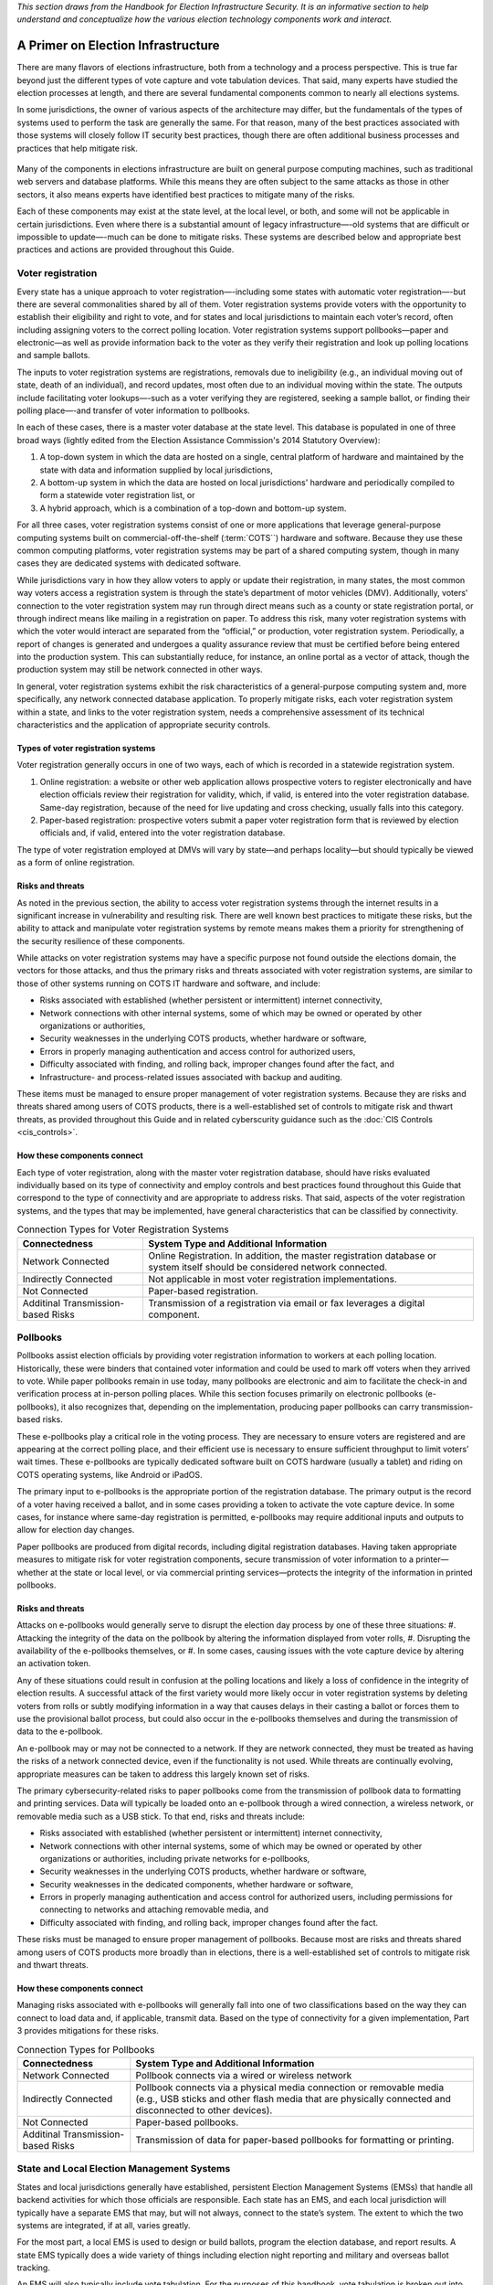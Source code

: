 ..
  Created by: mike garcia
  To: remake of generalized election architecture section of the Handbook

*This section draws from the Handbook for Election Infrastructure Security. It is an informative section to help understand and conceptualize how the various election technology components work and interact.*

A Primer on Election Infrastructure
-----------------------------------

There are many flavors of elections infrastructure, both from a technology and a process perspective. This is true far beyond just the different types of vote capture and vote tabulation devices. That said, many experts have studied the election processes at length, and there are several fundamental components common to nearly all elections systems.

In some jurisdictions, the owner of various aspects of the architecture may differ, but the fundamentals of the types of systems used to perform the task are generally the same. For that reason, many of the best practices associated with those systems will closely follow IT security best practices, though there are often additional business processes and practices that help mitigate risk.

.. figure:: /_static/generalized_election_architecture.png
   :width: 90%
   :alt: Graphic showing a generalized election architecture with data flow chart

Many of the components in elections infrastructure are built on general purpose computing machines, such as traditional web servers and database platforms. While this means they are often subject to the same attacks as those in other sectors, it also means experts have identified best practices to mitigate many of the risks.

Each of these components may exist at the state level, at the local level, or both, and some will not be applicable in certain jurisdictions. Even where there is a substantial amount of legacy infrastructure—-old systems that are difficult or impossible to update—-much can be done to mitigate risks. These systems are described below and appropriate best practices and actions are provided throughout this Guide.

Voter registration
******************

Every state has a unique approach to voter registration—-including some states with automatic voter registration—-but there are several commonalities shared by all of them. Voter registration systems provide voters with the opportunity to establish their eligibility and right to vote, and for states and local jurisdictions to maintain each voter’s record, often including assigning voters to the correct polling location. Voter registration systems support pollbooks—paper and electronic—as well as provide information back to the voter as they verify their registration and look up polling locations and sample ballots.

The inputs to voter registration systems are registrations, removals due to ineligibility (e.g., an individual moving out of state, death of an individual), and record updates, most often due to an individual moving within the state. The outputs include facilitating voter lookups—-such as a voter verifying they are registered, seeking a sample ballot, or finding their polling place—-and transfer of voter information to pollbooks.

In each of these cases, there is a master voter database at the state level. This database is populated in one of three broad ways (lightly edited from the Election Assistance Commission's 2014 Statutory Overview):

#. A top-down system in which the data are hosted on a single, central platform of hardware and maintained by the state with data and information supplied by local jurisdictions,
#. A bottom-up system in which the data are hosted on local jurisdictions' hardware and periodically compiled to form a statewide voter registration list, or
#. A hybrid approach, which is a combination of a top-down and bottom-up system.

For all three cases, voter registration systems consist of one or more applications that leverage general-purpose computing systems built on commercial-off-the-shelf (:term:`COTS``) hardware and software. Because they use these common computing platforms, voter registration systems may be part of a shared computing system, though in many cases they are dedicated systems with dedicated software.

While jurisdictions vary in how they allow voters to apply or update their registration, in many states, the most common way voters access a registration system is through the state’s department of motor vehicles (DMV).
Additionally, voters’ connection to the voter registration system may run through direct means such as a county or state registration portal, or through indirect means like mailing in a registration on paper. To address this risk, many voter registration systems with which the voter would interact are separated from the “official,” or production, voter registration system. Periodically, a report of changes is generated and undergoes a quality assurance review that must be certified before being entered into the production system. This can substantially reduce, for instance, an online portal as a vector of attack, though the production system may still be network connected in other ways.

In general, voter registration systems exhibit the risk characteristics of a general-purpose computing system and, more specifically, any network connected database application. To properly mitigate risks, each voter registration system within a state, and links to the voter registration system, needs a comprehensive assessment of its technical characteristics and the application of appropriate security controls.

.. figure:: /_static/voter_registration_breakout.png
   :width: 90%
   :alt: Graphic showing a the components of a typical voter registration system

Types of voter registration systems
&&&&&&&&&&&&&&&&&&&&&&&&&&&&&&&&&&&

Voter registration generally occurs in one of two ways, each of which is recorded in a statewide registration system.

#. Online registration: a website or other web application allows prospective voters to register electronically and have election officials review their registration for validity, which, if valid, is entered into the voter registration database. Same-day registration, because of the need for live updating and cross checking, usually falls into this category.
#. Paper-based registration: prospective voters submit a paper voter registration form that is reviewed by election officials and, if valid, entered into the voter registration database.

The type of voter registration employed at DMVs will vary by state—and perhaps locality—but should typically be viewed as a form of online registration.

Risks and threats
&&&&&&&&&&&&&&&&&

As noted in the previous section, the ability to access voter registration systems through the internet results in a significant increase in vulnerability and resulting risk. There are well known best practices to mitigate these risks, but the ability to attack and manipulate voter registration systems by remote means makes them a priority for strengthening of the security resilience of these components.

While attacks on voter registration systems may have a specific purpose not found outside the elections domain, the vectors for those attacks, and thus the primary risks and threats associated with voter registration systems, are similar to those of other systems running on COTS IT hardware and software, and include:

* Risks associated with established (whether persistent or intermittent) internet connectivity,
* Network connections with other internal systems, some of which may be owned or operated by other organizations or authorities,
* Security weaknesses in the underlying COTS products, whether hardware or software,
* Errors in properly managing authentication and access control for authorized users,
* Difficulty associated with finding, and rolling back, improper changes found after the fact, and
* Infrastructure- and process-related issues associated with backup and auditing.

These items must be managed to ensure proper management of voter registration systems. Because they are risks and threats shared among users of COTS products, there is a well-established set of controls to mitigate risk and thwart threats, as provided throughout this Guide and in related cyberscurity guidance such as the :doc:`CIS Controls <cis_controls>`.

How these components connect
&&&&&&&&&&&&&&&&&&&&&&&&&&&&

Each type of voter registration, along with the master voter registration database, should have risks evaluated individually based on its type of connectivity and employ controls and best practices found throughout this Guide that correspond to the type of connectivity and are appropriate to address risks. That said, aspects of the voter registration systems, and the types that may be implemented, have general characteristics that can be classified by connectivity.

.. table:: Connection Types for Voter Registration Systems
   :widths: auto

   ==================================  =============================================================================
   Connectedness                       System Type and Additional Information
   ==================================  =============================================================================
   Network Connected                   Online Registration. In addition, the master registration database or system itself should be considered network connected. 
   Indirectly Connected                Not applicable in most voter registration implementations.
   Not Connected                       Paper-based registration.
   Additinal Transmission-based Risks  Transmission of a registration via email or fax leverages a digital component.
   ==================================  =============================================================================

Pollbooks
*********

Pollbooks assist election officials by providing voter registration information to workers at each polling location. Historically, these were binders that contained voter information and could be used to mark off voters when they arrived to vote. While paper pollbooks remain in use today, many pollbooks are electronic and aim to facilitate the check-in and verification process at in-person polling places. While this section focuses primarily on electronic pollbooks (e-pollbooks), it also recognizes that, depending on the implementation, producing paper pollbooks can carry transmission-based risks.

These e-pollbooks play a critical role in the voting process. They are necessary to ensure voters are registered and are appearing at the correct polling place, and their efficient use is necessary to ensure sufficient throughput to limit voters’ wait times. These e-pollbooks are typically dedicated software built on COTS hardware (usually a tablet) and riding on COTS operating systems, like Android or iPadOS.

The primary input to e-pollbooks is the appropriate portion of the registration database. The primary output is the record of a voter having received a ballot, and in some cases providing a token to activate the vote capture device. In some cases, for instance where same-day registration is permitted, e-pollbooks may require additional inputs and outputs to allow for election day changes.

Paper pollbooks are produced from digital records, including digital registration databases. Having taken appropriate measures to mitigate risk for voter registration components, secure transmission of voter information to a printer—whether at the state or local level, or via commercial printing services—protects the integrity of the information in printed pollbooks.

Risks and threats
&&&&&&&&&&&&&&&&&

Attacks on e-pollbooks would generally serve to disrupt the election day process by one of these three situations: 
#. Attacking the integrity of the data on the pollbook by altering the information displayed from voter rolls,
#. Disrupting the availability of the e-pollbooks themselves, or 
#. In some cases, causing issues with the vote capture device by altering an activation token. 

Any of these situations could result in confusion at the polling locations and likely a loss of confidence in the integrity of election results. A successful attack of the first variety would more likely occur in voter registration systems by deleting voters from rolls or subtly modifying information in a way that causes delays in their casting a ballot or forces them to use the provisional ballot process, but could also occur in the e-pollbooks themselves and during the transmission of data to the e-pollbook.

An e-pollbook may or may not be connected to a network. If they are network connected, they must be treated as having the risks of a network connected device, even if the functionality is not used. While threats are continually evolving, appropriate measures can be taken to address this largely known set of risks.

The primary cybersecurity-related risks to paper pollbooks come from the transmission of pollbook data to formatting and printing services. Data will typically be loaded onto an e-pollbook through a wired connection, a wireless network, or removable media such as a USB stick. To that end, risks and threats include:

* Risks associated with established (whether persistent or intermittent) internet connectivity,
* Network connections with other internal systems, some of which may be owned or operated by other organizations or authorities, including private networks for e-pollbooks,
* Security weaknesses in the underlying COTS products, whether hardware or software,
* Security weaknesses in the dedicated components, whether hardware or software,
* Errors in properly managing authentication and access control for authorized users, including permissions for connecting to networks and attaching removable media, and
* Difficulty associated with finding, and rolling back, improper changes found after the fact.

These risks must be managed to ensure proper management of pollbooks. Because most are risks and threats shared among users of COTS products more broadly than in elections, there is a well-established set of controls to mitigate risk and thwart threats.

How these components connect
&&&&&&&&&&&&&&&&&&&&&&&&&&&&

Managing risks associated with e-pollbooks will generally fall into one of two classifications based on the way they can connect to load data and, if applicable, transmit data. Based on the type of connectivity for a given implementation, Part 3 provides mitigations for these risks.

.. table:: Connection Types for Pollbooks
   :widths: auto

   ==================================  =============================================================================
   Connectedness                       System Type and Additional Information
   ==================================  =============================================================================
   Network Connected                   Pollbook connects via a wired or wireless network 
   Indirectly Connected                Pollbook connects via a physical media connection or removable media (e.g., USB sticks and other flash media that are physically connected and disconnected to other devices).
   Not Connected                       Paper-based pollbooks.
   Additinal Transmission-based Risks  Transmission of data for paper-based pollbooks for formatting or printing.
   ==================================  =============================================================================

State and Local Election Management Systems
*******************************************

States and local jurisdictions generally have established, persistent Election Management Systems (EMSs) that handle all backend activities for which those officials are responsible. Each state has an EMS, and each local jurisdiction will typically have a separate EMS that may, but will not always, connect to the state’s system. The extent to which the two systems are integrated, if at all, varies greatly.

For the most part, a local EMS is used to design or build ballots, program the election database, and report results. A state EMS typically does a wide variety of things including election night reporting and military and overseas ballot tracking.

An EMS will also typically include vote tabulation. For the purposes of this handbook, vote tabulation is broken out into its own section.

EMSs can have a wide variety of inputs and outputs that will depend on the separation of duties between the state and the local jurisdictions and the manner in which each state or local jurisdiction handles particular aspects of the election process.

Risks and threats
&&&&&&&&&&&&&&&&&

While EMSs are typically dedicated software that carries its own risks, that software generally runs on COTS software and hardware that operate in a networked environment. Many risks and threats associated with EMSs are similar to those of other systems running on COTS IT hardware and software, and include:

* Network connections with other internal systems, some of which may be owned or operated by other organizations or authorities,
* Security weaknesses in the underlying COTS products, whether hardware or software,
* Security weaknesses in the dedicated components, whether hardware or software,
* Errors in properly managing authentication and access control for authorized users,
* Difficulty associated with finding, and rolling back, improper changes found after the fact, and
* Infrastructure- and process-related issues associated with backup and auditing.

Significant consequences may result from successful attacks on an EMS. These potential consequences include the inability to properly control election processes and systems or, depending on the functions of the EMS, incorrect assignment of ballots to their respective precincts or other errors. Furthermore, successful manipulation of an EMS could result in cascading effects on other devices that are programmed from the EMS, potentially including voting machines and vote tabulation.

To help manage these risks, most election offices do not have network connections to their EMS, and rarely have internet connections. Instead, they keep the EMS isolated as a standalone machine or on a separate network that has no internet connection and is solely dedicated to the functioning of the EMS. Data transfers to and from the EMS are conducted with removable media only. This is an indirect connection and presents a particular set of risks to mitigate.

How these components connect
&&&&&&&&&&&&&&&&&&&&&&&&&&&&

The diversity of functions delivered by an EMS makes it difficult to generalize the level of connectedness of any given system, but most will have at least some aspects of a network connected system. A host of factors impact connectedness, such as whether a state or local EMS is network connected, communications with the EMS leverages connections such as a Secure File Transfer Protocol (SFTP), or all data is transferred through removable media. 

.. table:: Connection Types for Election Management Systems
   :widths: auto

   ==================================  =============================================================================
   Connectedness                       System Type and Additional Information
   ==================================  =============================================================================
   Network Connected                   Unless known definitively to have no network capabilities, treat an EMS as network connected.
   Indirectly Connected                If known definitively to have no network capabilities, treat an EMS as indirectly connected.
   Not Connected                       Not applicable.
   Additinal Transmission-based Risks  Not applicable.
   ==================================  =============================================================================

Vote capture
************

Vote capture devices are the means by which actual votes are cast and recorded. Approaches vary greatly both across and within jurisdictions. Any given jurisdiction, and even a single polling place, is likely to have multiple methods for vote capture to accommodate both administrative decisions and different needs of voters.

For instance, on election day, a polling place may give voters the choice of electronic ballot marking devices or paper ballots. Additionally, voters with language needs or voters with disabilities may necessitate the use of additional components or a separate device.

Because of this diversity in vote capture approaches, providing specific recommendations around vote capture security is a detailed task. The EAC, in coordination with other federal partners, state and local governments, vendors, and others in the elections community, maintain standards and a certification program for vote capture devices. We will not try to replicate or alter those recommendations here, but we will provide a set of threats, risks, and categorizations to help guide officials toward best practices for vote capture devices.

Vote capture devices are often top of mind when thinking of election security-—and for good reason. Vote capture devices are where democracy happens: the voices of the people are heard via the ballots they cast. But they are a single part of a larger ecosystem for which a holistic security approach is necessary. Much attention has been paid to vote capture devices, and these efforts should continue; ensuring the security of vote capture devices, like any aspect of security, is a continuous process.

The primary inputs to vote capture devices are the ballot definition file, which describes to the device how to display the ballot, an activation key (for some electronic machines), and the ballot itself for scanning of a paper ballot. The primary output is the cast vote record.

In cybersecurity, we often talk about non-repudiation: the inability to deny having taken an action. Our democracy is founded in the opposite principle: your ballot is secret; no one should be able to prove who or what you voted for or against in the voting booth. This presents an inherent difficulty in maintaining the security of the voting process. We intentionally create voter anonymity through a breakpoint between the fact that an individual voted and what votes they actually cast. We never want to enable the ability to look at a marked ballot and track it back to a specific voter.

Instead, we must carefully protect the integrity and secrecy of the vote cast through the capture process and into the process of tabulation. To do this, best practices call for applying a series of controls to mitigate the risk that a vote capture device is functioning improperly, to identify problems if they occur, and to recover without any loss of integrity.

Types of vote capture processes
&&&&&&&&&&&&&&&&&&&&&&&&&&&&&&&

Vote capture generally occurs in one of six ways:

#. Voter marked and hand counted paper balloting. Ballots are typically pre-printed or printed on demand, given to voters who fill them out by hand, collected, and counted by hand. Hand counting represents a relatively small share of total votes. This category usually covers some mail-in ballots.
#. Voter marked paper balloting with scanning. Ballots are typically pre-printed or printed on demand, given to voters who fill them out by hand, and collected. Votes are tabulated by scanning the paper ballot with an optical or digital scanner, either individually or in batches. This category covers some mail-in ballots.
#. Electronic marking with paper ballot output. Rather than handing out a paper ballot, the voter is directed to a machine that displays the ballot. The voter casts votes, and the machine prints a marked ballot. These printed ballots are tabulated either individually or in batches. Votes are usually tabulated by scanning the paper ballot with an optical or digital scanner, though are sometimes counted by hand. The vote capture device does not store a record of the vote selections. This type of vote capture device is commonly referred to as a ballot marking device.
#. Electronic voting with paper record. The voter is directed to a machine that displays the ballot. The vote is captured on the machine and either transmitted digitally to a central machine for tabulation, or removable media is extracted from the machine at a later time to transmit a batch of captured votes. At the time the vote is captured, the machine creates a printed record of the vote selections that the voter can verify. That record remains with the machine. This type of vote capture device is commonly referred to as a direct record electronic (DRE) device with voter verifiable paper audit trail.
#. Electronic voting with no paper record. The same as electronic voting with paper record, but the machine does not print a record of the captured vote. Captured votes are only maintained digitally, typically in multiple physical locations on the device and, sometimes, on a centrally managed device at the polling location. This type of vote capture device is commonly referred to as a DRE device.
#. Electronic receipt and delivery of ballots conducted remotely. The majority of ballots received by voters using
this method are voters covered by the Uniformed and Overseas Citizens Absentee Voting Act (:term:UOCAVA). Though most UOCAVA votes involve paper ballots, there is a sub-set of this population that submits their marked ballot in a digitally-connected method such as email or fax. Once received digitally, the voter’s vote selections are transcribed so that the vote selections are integrated into the vote tabulation and results reporting systems; these systems do not have network connections to the voting system. Voting methods commonly called internet voting or mobile voting fall under this process.

Risks and threats
&&&&&&&&&&&&&&&&&

The consequences of a successful attack in a vote capture device are significant: the intentions of a voter are not properly reflected in the election results. The vast majority of vote capture devices are not network connected systems. This helps limit the attack paths and therefore the risks to which they are subject—in cybersecurity parlance, a non-networked approach substantially reduces the attack surface. Therefore, to change a large number of votes typically requires access to the vote capture machine hardware or software, or the ability to introduce errors through the devices that program the vote capture device or download results from the vote capture device. Moreover, most vote capture devices are tested and certified against criteria defined by the EAC, a state or local entity, or both, though evolving threats can change the risk profile of a device even if it has previously been certified.

The last type of vote capture described above, *'electronic receipt and delivery of ballots conducted remotely'* can take on a large number of flavors. In terms of cybersecurity-related risks, for activities like emailing marked ballots, election officials must consider especially risks involved in the transmission of the ballot. If the transmission of the marked ballot is done via digital means, it is subject to the risks of that transmission mode. 

Regardless of approach, risks exist, and they mostly stem from the transfer of data to or from vote capture machines. Specifically, they include:

* If ever networked, risks associated with established (whether persistent or intermittent) network connectivity,
* Risks associated with the corruption of removable media or temporary physical connections to systems that are networked,
* Security weaknesses in the underlying COTS products, whether hardware or software,
* Security weaknesses in proprietary products, whether hardware or software,
* Errors in properly managing authentication and access control for authorized users, and
* Difficulty associated with finding, and rolling back, improper changes found after the fact, especially in the context of ballot secrecy.

How these components connect
&&&&&&&&&&&&&&&&&&&&&&&&&&&&

Each type of vote capture process should have risks evaluated individually based on its type of connectivity. Based on the type of connectivity for a given implementation, Part 3 provides mitigations for these risks.
Network Connected
If a vote capture machine transmits data for any reason—or even if the functionality is enabled regardless of whether it is used—it should be considered network connected.
Although many jurisdictions program the vote capture devices with the ballot definition using indirectly connected methods, some use methods to load the ballot definition files to the vote capture device by transmitting the data over a closed-local area network.
Also, many central count scanners, used for Voter marked paper balloting with scanning in batches (usually vote by mail ballots) are similarly networked on a closed-LAN.
Some electronic vote capture machines also directly transmit data for election night reporting.

.. table:: Connection Types for Vote Capture
   :widths: auto

   ==================================  =============================================================================
   Connectedness                       System Type and Additional Information
   ==================================  =============================================================================
   Network Connected                   Unless known definitively to have no network capabilities, treat an EMS as network connected.
   Indirectly Connected                If known definitively to have no network capabilities, treat an EMS as indirectly connected.
   Not Connected                       Not applicable.
   Additinal Transmission-based Risks  Not applicable.
   ==================================  =============================================================================

Indirectly Connected
1) Voter marked paper balloting with scanning. Paper ballots do not include an electronic component. While scanners are not typically network connected devices, they must be programmed to understand the ballot format and must transmit captured vote data to another, usually network connected, device.
2) Electronic voting with paper ballot output. In addition to the role of
the scanners, the vote capture machines are typically not network connected, but must be programmed to display the ballot and print the ballot in the correct format.
4) Electronic voting with paper record. The vote capture machines are typically not network connected but must be programmed to understand the ballot format and must transmit captured vote data to another, usually network connected, device.
5) Electronic voting with no paper record. The vote capture machines
are typically not network connected but must be programmed to understand the ballot format and must transmit captured vote data to another, usually network connected, device.
note: If a vote capture machine transmits data for any reason—or even if the functionality is enabled regardless of whether it is used—it should be considered network connected.
Not connected, out of scope
1) Voter marked and hand counted paper balloting. Out of scope in this handbook as the vote capture process does not include a digital component.
Additional transmission-based risks
6) Electronic voting conducted remotely. These methods vary greatly and must be addressed on a case-by-case basis. At minimum, when web-based, email, or fax transmission is used in either direction, it leverages a digital component and should incorporate the relevant transmission-based mitigations in Part 3. Aspects definitively executed without a digital component are not connected, out of scope.

Vote tabulation
In its broadest definition, vote tabulation is any aggregation or summation of votes. Vote tabulation is the aggregation of votes (e.g., cast vote records and vote summaries) for the purpose of generating totals and results report files. For the purposes of this handbook, this section on vote tabulation is considered separately from both the EMS of which tabulation is usually
a part, and vote capture machines that also tabulate (or aggregate). Vote tabulation in this handbook is focused on tabulation occurring across precincts, counties, etc., and covers both official and unofficial vote tabulation.
Risks and threats
Similar to vote capture devices, attacks on vote tabulation would seek to alter the counting of cast votes. This impact would be felt through the determination of the election outcome as well as the potential for confusion if initially reported outcomes did not agree with later certified results.
Vote tabulation typically involves either dedicated software or COTS software running on COTS hardware and operating systems, though some dedicated hardware is also in use. Vote capture devices most often transmit the vote data (e.g., results, cast vote records) to the vote tabulation system using removable media, though sometimes that data is transmitted across a network. Vote data is most often transferred across jurisdictions and to the state through uploads via direct connections such as a virtual private network, local network connections, faxes, or even phone calls.
The primary risks to vote tabulation are similar to those of other COTS- based systems: a compromise of the integrity or availability of aggregated votes totals could reduce confidence in an election, if not alter the outcome. Though the vote data is likely loaded to these systems via removable
media, most risks stem from vulnerabilities in these networked systems themselves. Such risks and threats include:
• Network connections with other internal systems, some of which may be owned or operated by other organizations or authorities,

• Security weaknesses in the underlying COTS products, whether hardware or software,
• Security weaknesses in proprietary products, whether hardware or software,
• Errors in properly managing authentication and access control for authorized users,
• Lack of confidentiality and integrity protection for transmitted results,
• Difficulty associated with finding, and rolling back, improper changes found after the fact, and
• Infrastructure- and process-related issues associated with backup and auditing.
These primary risks must be managed to ensure proper management of vote tabulation systems. Because they are risks and threats shared among users of COTS products, there is a well-established set of controls to mitigate risk and thwart threats.
How these components connect
Depending on the implementation, these systems should be considered network connected or indirectly connected. They may interface with the internet, and, even if they do not, almost certainly interface with a system that is connected to a network. Based on the type of connectivity for a given implementation, Part 3 provides mitigations for these risks.
Network Connected
In some cases, vote tabulation equipment will be network connected, whether through a wired or wireless connection.
Indirectly Connected
If vote tabulation equipment is not network connected, it is indirectly connected through removable media.

Not connected, out of scope
N/A
Additional transmission-based risks
N/A
Election results reporting and publishing
After votes are tabulated, results must be communicated both internally and to the public. In any given state, this can take many forms, but, in most cases, the basic process goal remains: getting results as quickly and accurately as possible. This section focuses on election night reporting, which involves unofficial results.
The inputs to election results reporting and publishing tabulated votes as described in the previous section. The systems used for reporting and publishing are likely networked, and, in many cases, have public facing websites.
The outputs are the unofficial election results, typically published on a website, often in multiple formats such as extensible markup language (XML), hypertext markup language (HTML), portable document format (PDF), and comma-separated values (CSV). There is likely a direct and persistent network connection between the published site and the internet, though the official record of the results may be kept on a system that is not persistently connected to the internet.

How these components connect
Depending on the approach to submitting tabulated votes, the reporting component may be network connected. The publishing component is almost certainly network connected, but may be indirectly connected, depending on the implementation. Based on the type of connectivity for a given implementation, Part 3 provides mitigations for these risks.
Network Connected
In some cases, election night reporting will be network connected, whether through a wired or wireless connection.
The publishing component of election night reporting is almost certainly network connected, whether through a wired or wireless connection.
Indirectly Connected
If the election night reporting process is not network connected, it is indirectly connected through removable media.
Not connected, out of scope
N/A
Additional transmission-based risks
N/A


